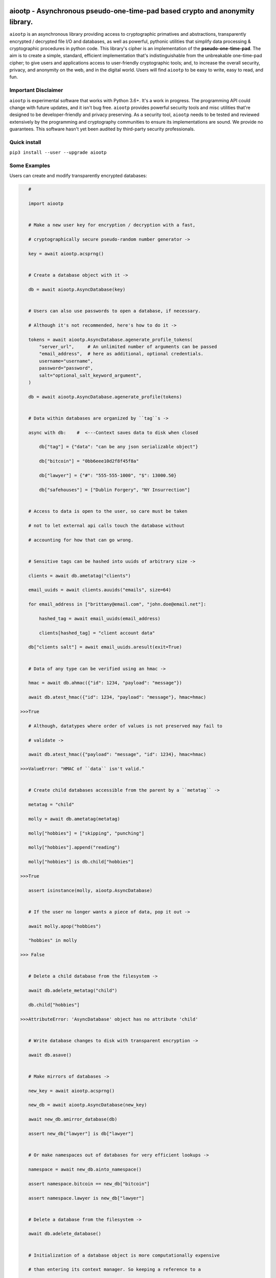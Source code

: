.. image:: https://github.com/rmlibre/aiootp/blob/master/logo.png
    :target: https://github.com/rmlibre/aiootp/blob/master/logo.png
    :alt: logo for python package named aiootp




aiootp - Asynchronous pseudo-one-time-pad based crypto and anonymity library.
=============================================================================

``aiootp`` is an asynchronous library providing access to cryptographic 
primatives and abstractions, transparently encrypted / decrypted file 
I/O and databases, as well as powerful, pythonic utilities that 
simplify data processing & cryptographic procedures in python code. 
This library's cipher is an implementation of the **pseudo-one-time-pad**. 
The aim is to create a simple, standard, efficient implementation that's 
indistinguishable from the unbreakable one-time-pad cipher; to give 
users and applications access to user-friendly cryptographic tools; 
and, to increase the overall security, privacy, and anonymity on the web, 
and in the digital world. Users will find ``aiootp`` to be easy to write, 
easy to read, and fun. 




Important Disclaimer
--------------------

``aiootp`` is experimental software that works with Python 3.6+. 
It's a work in progress. The programming API could change with 
future updates, and it isn't bug free. ``aiootp`` provides powerful 
security tools and misc utilities that're designed to be 
developer-friendly and privacy preserving. 
As a security tool, ``aiootp`` needs to be tested and reviewed 
extensively by the programming and cryptography communities to 
ensure its implementations are sound. We provide no guarantees. 
This software hasn't yet been audited by third-party security 
professionals. 




Quick install
-------------

``pip3 install --user --upgrade aiootp``




Some Examples
-------------

Users can create and modify transparently encrypted databases:

.. code-block:: python

    #

    import aiootp
    
    
    # Make a new user key for encryption / decryption with a fast,
    
    # cryptographically secure pseudo-random number generator ->
    
    key = await aiootp.acsprng()
    
    
    # Create a database object with it ->
    
    db = await aiootp.AsyncDatabase(key)
    
    
    # Users can also use passwords to open a database, if necessary.
    
    # Although it's not recommended, here's how to do it ->

    tokens = await aiootp.AsyncDatabase.agenerate_profile_tokens(
        "server_url",     # An unlimited number of arguments can be passed
        "email_address",  # here as additional, optional credentials.
        username="username",
        password="password",
        salt="optional_salt_keyword_argument",
    )
    
    db = await aiootp.AsyncDatabase.agenerate_profile(tokens)
    
    
    # Data within databases are organized by ``tag``s ->
    
    async with db:    #  <---Context saves data to disk when closed
    
        db["tag"] = {"data": "can be any json serializable object"}
        
        db["bitcoin"] = "0bb6eee10d2f8f45f8a"
        
        db["lawyer"] = {"#": "555-555-1000", "$": 13000.50}
        
        db["safehouses"] = ["Dublin Forgery", "NY Insurrection"]
    
    
    # Access to data is open to the user, so care must be taken
    
    # not to let external api calls touch the database without
    
    # accounting for how that can go wrong.
    
    
    # Sensitive tags can be hashed into uuids of arbitrary size ->

    clients = await db.ametatag("clients")
    
    email_uuids = await clients.auuids("emails", size=64)
    
    for email_address in ["brittany@email.com", "john.doe@email.net"]:
    
        hashed_tag = await email_uuids(email_address)
        
        clients[hashed_tag] = "client account data"
    
    db["clients salt"] = await email_uuids.aresult(exit=True)
    
    
    # Data of any type can be verified using an hmac ->
    
    hmac = await db.ahmac({"id": 1234, "payload": "message"})
    
    await db.atest_hmac({"id": 1234, "payload": "message"}, hmac=hmac)
    
 >>>True
    
    # Although, datatypes where order of values is not preserved may fail to 
    
    # validate -> 
    
    await db.atest_hmac({"payload": "message", "id": 1234}, hmac=hmac) 
    
 >>>ValueError: "HMAC of ``data`` isn't valid." 
    
    
    # Create child databases accessible from the parent by a ``metatag`` ->
    
    metatag = "child"
    
    molly = await db.ametatag(metatag)
    
    molly["hobbies"] = ["skipping", "punching"]
    
    molly["hobbies"].append("reading")
    
    molly["hobbies"] is db.child["hobbies"]
    
 >>>True
    
    assert isinstance(molly, aiootp.AsyncDatabase)
    
    
    # If the user no longer wants a piece of data, pop it out ->
    
    await molly.apop("hobbies")
    
    "hobbies" in molly
    
 >>> False
    
    
    # Delete a child database from the filesystem ->
    
    await db.adelete_metatag("child")
    
    db.child["hobbies"]
    
 >>>AttributeError: 'AsyncDatabase' object has no attribute 'child'
    
    
    # Write database changes to disk with transparent encryption ->
    
    await db.asave()
    
    
    # Make mirrors of databases ->
    
    new_key = await aiootp.acsprng()
    
    new_db = await aiootp.AsyncDatabase(new_key)
    
    await new_db.amirror_database(db)
    
    assert new_db["lawyer"] is db["lawyer"]
    
    
    # Or make namespaces out of databases for very efficient lookups ->
    
    namespace = await new_db.ainto_namespace()
    
    assert namespace.bitcoin == new_db["bitcoin"]
    
    assert namespace.lawyer is new_db["lawyer"]
    
    
    # Delete a database from the filesystem ->
    
    await db.adelete_database()
    
    
    # Initialization of a database object is more computationally expensive
    
    # than entering its context manager. So keeping a reference to a

    # preloaded database is a great idea, either call ``asave`` / ``save``

    # periodically, or open a context with the reference whenever wanting to

    # capture changes to the filesystem ->
    
    async with new_db as db:
    
        print("Saving to disk...")
        
        
    # Transparent and automatic encryption makes persisting sensitive 
    
    # information very simple. Though, if users do want to encrypt / 
    
    # decrypt things manually, then databases allow that too ->
    
    data_name = "saturday clients"
    
    clients = ["Tony", "Maria"]
    
    encrypted = await db.aencrypt(filename=data_name, plaintext=clients)
    
    decrypted = await db.adecrypt(filename=data_name, ciphertext=encrypted)
    
    clients == decrypted
    
 >>>True
    
    
    # Encrypted messages have timestamps that can be used to enforce 
    
    # limits on how old messages can be (in seconds) before they are 
    
    # rejected ->
    
    decrypted = await db.adecrypt(data_name, encrypted, ttl=25)
    
 >>> TimeoutError: Timestamp expired by <10> seconds.
    
    
    #




What other tools are available to users?:

.. code-block:: python

    #
    
    import aiootp   
    
    
    # Async & synchronous versions of almost everything in the library ->
    
    assert await aiootp.asha_512("data") == aiootp.sha_512("data")
    
    key = aiootp.csprng()
    
    db = aiootp.Database(key)
    
    async_db = await aiootp.AsyncDatabase(key)
    
    assert db._root_filename == async_db._root_filename
    
    
    # Precomputed & organized values that can aid users, like:
    
    # A dictionary of prime numbers grouped by their bit-size ->
    
    aiootp.primes[513][0]    # <- The first 65 byte prime
    
    aiootp.primes[2048][-1]    # <- The last 256 byte prime
    
    
    # Elliptic curve 25519 diffie-hellman exchange protocols ->
    
    ecdhe_key = aiootp.X25519().generate()
    
    with ecdhe_key.dh3_client() as exchange:
    
        response = internet.post(exchange())
        
        exchange(response)
        
    clients_kdf = exchange.result()


    # This is how a peer can accept the exchange ->

    ecdhe_key = aiootp.X25519().generate()
    
    pkB, pkD = client_public_keys = internet.receive()
    
    server = ecdhe_key.dh3_server(public_key_b=pkB, public_key_d=pkD)
    
    with server as exchange:
    
        internet.post(exchange.exhaust())
        
    servers_kdf = exchange.result()
    

    # Success! Now both the client & server peers share an identical
    
    # sha3_512 hashing object to create shared keys with ->

    assert clients_kdf.digest() == servers_kdf.digest()
    
    
    # Edwards curve 25519 signing & verification ->
    
    # In a land, long ago ->
    
    user_alice = Ed25519().generate()
    
    internet.send(user_alice.public_bytes.hex())
    

    # Alice wants to sign a document so that Bob can prove she wrote it.
    
    # So, Alice sends the public key bytes of the key she wants to
    
    # associate with her identity, the document & the signature ->
    
    document = b"DesignDocument.cad"
    
    signed_document = user_alice.sign(document)

    message = {
        "document": document,
        "signature": signed_document,
        "public_key": user_alice.public_bytes.hex(),
    }

    internet.send(message)
    

    # In a land far away ->
    
    alices_message = internet.receive()

    # Bob sees the message from Alice! Bob already knows Alice's public
    
    # key & she has reason believe it is genuinely hers. So, she'll
    
    # import Alice's known public key to verify the signed document ->
    
    assert alices_message["public_key"] == alices_public_key
    
    alice_verifier = Ed25519().import_public_key(alices_public_key)
    
    alice_verifier.verify(
        alices_message["signature"], alices_message["document"]
    )
    
    internet.send(b"Beautiful work, Alice! Thanks ^u^")

    # The verification didn't throw an exception! So, Bob knows the file
    
    # was signed by Alice.
    
    
    # Symmetric pseudo-one-time-pad encryption of json data ->
    
    plaintext = {"account": 3311149, "titles": ["queen b"]}
    
    encrypted = aiootp.json_encrypt(plaintext, key=key)
    
    decrypted = aiootp.json_decrypt(encrypted, key=key)
    
    assert decrypted == plaintext
    
    
    # Symmetric pseudo-one-time-pad encryption of binary data ->
    
    binary_data = b"This bytes string is also valid plaintext."
    
    encrypted = aiootp.bytes_encrypt(binary_data, key=key)
    
    decrypted = aiootp.bytes_decrypt(encrypted, key=key)
    
    assert decrypted == binary_data
    
    
    # The OneTimePad class carries the key so users don't have to pass
    
    # it around every where ->
    
    pad = aiootp.OneTimePad(key)
    
    encrypted = pad.bytes_encrypt(binary_data)
    
    decrypted = pad.bytes_decrypt(encrypted)
    
    
    # The class also has access to an encoder for transforming 
    
    # ciphertext to & from its default dictionary format ->
    
    bytes_ciphertext = pad.io.json_to_bytes(encrypted)
    
    dict_ciphertext = pad.io.bytes_to_json(bytes_ciphertext)
    
    
    # As well as tools for saving ciphertext to files on disk as bytes ->
    
    path = aiootp.DatabasePath() / "testing_ciphertext"
    
    pad.io.write(path, encrypted)
    
    assert encrypted == pad.io.read(path)
    
    
    # Or ciphertext can be encoded to & from a urlsafe string ->
    
    urlsafe_ciphertext = pad.io.bytes_to_urlsafe(bytes_ciphertext)
    
    bytes_ciphertext = pad.io.urlsafe_to_bytes(urlsafe_ciphertext)


    # These urlsafe tokens have their own convenience functions ->
    
    token = pad.make_token(b"binary data")
    
    assert b"binary data" == pad.read_token(token)
    
    
    # Ratcheting Opaque Password Authenticated Key Exchange (ROPAKE) with 
    
    # online services -> 
    
    db = aiootp.Database(pad.key)
    
    with aiootp.Ropake.client_registration(db) as registration:
    
        server_response = internet.post("service-url.com", json=registration())
    
        registration(server_response)
    
    shared_keys = registration.result()
        
        
    # The client is securely registered with the service if there was no 

    # active adversary in the middle. The user can now authenticate & login ->
    
    with aiootp.Ropake.client(db) as authentication:
    
        server_response = internet.post("service-url.com", authentication())
    
        authentication(server_response)
    
    shared_keys = authentication.result()
        
        
    # Upon the first uncompromised registration or authentication, then 

    # future authentications will be immune to adversaries in the middle 

    # because the protocol generates new keys by combining the prior key, 

    # the current ecdhe ephemeral key, & the revealed keyed password that 

    # was transmitted with an extra mask during the prior exchange. The 

    # keyed password authenticates the user & the server to each other when 

    # the commit is revealed, the ephemeral ecdhe key assures future security, 

    # & the prior key encrypts & HMACs the authentication packets which 

    # provides privacy, & added authentication, & the KDF which combines all 

    # these keys to ensure forward security. 
    
    
    # 




Generators under-pin most procedures in the library, let's take a look ->

.. code-block:: python

    #
    
    
    from aiootp import OneTimePad, json
    
    
    pad = OneTimePad()   # <---Auto-generates an encryption key
    
    salt = pad.generate_salt()    # <---A NEW salt MUST be used every encryption!
    
    plaintext_bytes = json.dumps({"message": "secretsssss"}).encode()
    
    
    # Yields padded plaintext in chunks of 256 bytes ->
    
    plaintext_stream = pad.plaintext_stream(plaintext_bytes, salt=salt)
    
    datastream = plaintext_stream.bytes_to_int()
    
    
    # An endless stream of forward + semi-future secure hex keys ->
    
    keystream = pad.keys(salt=salt)
    
    
    # This is used to authenticate the ciphertext & additional data ->
    
    hmac = pad.StreamHMAC(salt=salt).for_encryption()
    
    
    # xor's the plaintext chunks with key chunks ->
    
    with pad.xor(datastream, key=keystream, validator=hmac) as encrypting:
        
        # ``list`` returns all generator results in a list
        
        ciphertext = encrypting.list()
        
        ciphertext_authentication = hmac.finalize()
        
        
    # When receiving ciphertext, first validate the hmac of the ciphertext ->
    
    hmac = pad.StreamHMAC(salt=salt)
    
    with hmac.manual_check(ciphertext) as inspection:
    
        inspection.verify(ciphertext_authentication)
        
        
    # If no ValueError was raised, the authentication has passed! 
    
    # Continue with decrypting ->
        
    keystream.reset()
    
    decipher = pad.xor(ciphertext, key=keystream, validator=hmac)
    
    with decipher.int_to_bytes() as decrypting:
    
        padding_key = pad.padding_key(salt=salt)
        
        padded_data = decrypting.join(b"")
        
        decrypted = pad.io.depad_bytes(padded_data, salted_key=padding_key)
        
    
    plaintext_bytes == decrypted
    
 >>> True
    
    
    # This example was a low-level look at the encryption algorithm. And it 
    
    # was a few lines of code. The Comprende class makes working with 
    
    # generators a breeze, & working with generators makes solving problems 
    
    # in bite-sized chunks a breeze. ->
    
    padded_plaintext = pad.plaintext_stream(plaintext_bytes, salt=salt).list()
    
    assert isinstance(padded_plaintext, list)
    
    for block in padded_plaintext:
    
        assert len(block) == 256
    
    
    # We just used the ``list`` end-point to get the full series 

    # of results from the underlying generator. These results are lru-cached 

    # to facilitate their efficient reuse for alternate computations. The 

    # ``Comprende`` context managers clear the opened instance's cache on exit, 

    # this clears every instance's cache ->

    aiootp.Comprende.clear_class()
    
    
    # The other end-points can be found under ``aiootp.Comprende.eager_methods`` ->
    
    {
        'adeque',
        'adict',
        'aexhaust',    # <- Doesn't cache results, only returns the last element
        'ajoin',
        'alist',
        'aset',
        'deque',
        'dict',
        'exhaust',    # <- Doesn't cache results, only returns the last element
        'join',
        'list',
        'set',
    }
    
    
    # A lot of this magic with generators is made possible with a sweet little
    
    # ``comprehension`` decorator. It reimagines the generator interface by 
    
    # wrapping generators in the innovative ``Comprende`` class, giving every 
    
    # generator access to a plethora of data processing & cryptographic utilities 
    
    # right out of the box ->
    
    @aiootp.comprehension()
    
    def gen(x=None, y=None):
    
        z = yield x + y
        
        return x * y * z
    
    
    # Drive the generator forward with a context manager ->
    
    with gen(x=1, y=2) as example:
    
        z = 3
        
        
        # Calling the object will send ``None`` into the coroutine by default ->
        
        sum_of_x_y = example()
        
        assert sum_of_x_y == 3


        # Passing ``z`` will send it into the coroutine, cause it to reach the 
        
        # return statement & exit the context manager ->
        
        example(z)
    
    
    # The result returned from the generator is now available ->
    
    product_of_x_y_z = example.result()
    
    assert product_of_x_y_z == 6
    
    
    # The ``example`` variable is actually the ``Comprende`` object,

    # which redirects values to the wrapped generator's ``send()``
    
    # method using the instance's ``__call__()`` method.
    
    
    # Here's another example ->
    
    @aiootp.comprehension() 
    
    def one_byte_numbers():
    
        for number in range(256):
        
            yield number
    
    
    # Chained ``Comprende`` generators are excellent inline data processors ->
    
    base64_data = [
    
        b64_byte
        
        for b64_byte
        
        in one_byte_numbers().int_to_bytes(1).to_base64()
        
    ]
    
    # This converted each number to bytes then base64 encoded them.


    # We can wrap other iterables to add functionality to them ->

    @aiootp.comprehension()
    
    def unpack(iterable):
    
        for item in iterable:
    
            yield item


    # This example just hashes each output then yields them

    for hex_hash in unpack(base64_data).sha_256():
        
        print(hex_hash)


    # Async ``Comprende`` coroutines have almost exactly the same interface as
    
    # synchronous ones ->
    
    @aiootp.comprehension()
    
    async def gen(x=None, y=None):
    
        # Because having a return statement in an async generator is a
        
        # SyntaxError, the return value is expected to be passed into
        
        # UserWarning, and then raised to propagate upstream. It's then
        
        # available from the instance's ``aresult`` method ->
        
        z = yield x + y
        
        result = x * y * z
        
        raise UserWarning(result)
        
        
    # Drive the generator forward.
    
    async with gen(x=1, y=2) as example:
    
        z = 3
        
        
        # Awaiting the ``__call__`` method will send ``None`` into the

        # coroutine by default ->
        
        sum_of_x_y = await example()
        
        assert sum_of_x_y == 3


        # Passing ``z`` will send it into the coroutine, cause it to reach the
        
        # raise statement which will exit the context manager gracefully ->
        
        await example(z)
    
    
    # The result returned from the generator is now available ->
    
    product_of_x_y_z = await example.aresult()
    
    assert product_of_x_y_z == 6
    
    
    # Let's see some other ways async generators mirror synchronous ones ->
    
    @aiootp.comprehension() 
    
    async def one_byte_numbers():
    
        for number in range(256):
        
            yield number
    
    
    # This is asynchronous data processing ->
    
    base64_data = [
    
        b64_byte
        
        async for b64_byte
        
        in one_byte_numbers().aint_to_bytes(1).ato_base64()
        
    ]
    
    # This converted each number to bytes then base64 encoded them.


    # We can wrap other iterables to add asynchronous functionality to them ->

    @aiootp.comprehension()
    
    async def unpack(iterable):
    
        for item in iterable:
    
            yield item


    # Want only the first twenty results? ->

    async for hex_hash in unpack(base64_data).asha_256()[:20]:
    
        # Then you can slice the generator.
        
        print(hex_hash)
        
        
    # Users can slice generators to receive more complex output rules, like:
    
    # Getting every second result starting from the third result to the 50th ->
    
    async for result in unpack(base64_data)[3:50:2]:
    
        print(result)


    # Although, negative slice numbers are not supported.
    
    
    # ``Comprende`` generators have loads of tooling for users to explore. 
    
    # Play around with it and take a look at the other chainable generator 

    # methods in ``aiootp.Comprende.lazy_generators``.
    
    {
        "_agetitem",
        "_getitem",
        "aascii_to_int",
        "abin",
        "abytes",
        "abytes_decrypt",
        "abytes_encrypt",
        "abytes_to_hex",
        "abytes_to_int",
        "adebugger",
        "adecode",
        "adecrypt",
        "adelimit",
        "adelimit_resize",
        "aencode",
        "aencrypt",
        "afeed",
        "afeed_self",
        "afrom_base",
        "afrom_base64",
        "ahalt",
        "ahex",
        "ahex_to_bytes",
        "aindex",
        "aint",
        "aint_to_ascii",
        "aint_to_bytes",
        "ajson_dumps",
        "ajson_loads",
        "amap_decipher",
        "amap_encipher",
        "apasscrypt",
        "arandom_sleep",
        "areplace",
        "aresize",
        "ascii_to_int",
        "asha_256",
        "asha_256_hmac",
        "asha_512",
        "asha_512_hmac",
        "aslice",
        "asplit",
        "astr",
        "asum_passcrypt",
        "asum_sha_256",
        "asum_sha_512",
        "atag",
        "atimeout",
        "ato_base",
        "ato_base64",
        "axor",
        "azfill",
        "bin",
        "bytes",
        "bytes_decrypt",
        "bytes_encrypt",
        "bytes_to_hex",
        "bytes_to_int",
        "debugger",
        "decode",
        "decrypt",
        "delimit",
        "delimit_resize",
        "encode",
        "encrypt",
        "feed",
        "feed_self",
        "from_base",
        "from_base64",
        "halt",
        "hex",
        "hex_to_bytes",
        "index",
        "int",
        "int_to_ascii",
        "int_to_bytes",
        "json_dumps",
        "json_loads",
        "map_decipher",
        "map_encipher",
        "passcrypt",
        "random_sleep",
        "replace",
        "resize",
        "sha_256",
        "sha_256_hmac",
        "sha_512",
        "sha_512_hmac",
        "slice",
        "split",
        "str",
        "sum_passcrypt",
        "sum_sha_256",
        "sum_sha_512",
        "tag",
        "timeout",
        "to_base",
        "to_base64",
        "xor",
        "zfill",
    }
    
    
    # Let's look at a more complicated example with the one-time pad 
    
    # keystreams. There are many uses for endless streams of deterministic 
    
    # key material outside of one-time pad cipher keys. They can, for instance, 
    
    # give hash tables order that's cryptographically determined & obscured -> 
    
    ordered_entries = {}
    
    salt = await aiootp.asalt()
    
    names = aiootp.akeys(key, salt=salt)
    
    
    # Resize each output of ``names`` to 32 characters, tag each output with
    
    # an incrementing number, & stop the stream after 0.01 seconds ->
    
    async for index, name in names.aresize(32).atag().atimeout(0.01):
    
        ordered_entries[name] = f"{index} data organized by the stream of hashes"
    
    
    # Retrieving items in the correct order requires knowing both ``key`` & ``salt``
    
    async for index, name in aiootp.akeys(key, salt=salt).aresize(32).atag():
    
        try:
        
            assert ordered_entries[name] == f"{index} data organized by the stream of hashes"
            
        except KeyError:
        
            print(f"There are no more entries after {index} iterations.")
            
            assert index == len(ordered_entries) + 1
            
            break
            
            
    # There's a prepackaged ``Comprende`` generator function that does
    
    # encryption / decryption of key ordered hash maps. It needs bytes
    
    # data to work on though. First let's make an actual encryption key
    
    # stream that's different from ``names`` ->
    
    pid = aiootp.sha_256(key, salt, "any additional data")
    
    key_stream = aiootp.akeys(key, salt=salt, pid=pid)
    
    
    # And example plaintext ->
    
    plaintext = 100 * b"Some kinda message..."
    
    
    # We'll have to safely pad the plaintext to a multiple of 256 bytes ->
    
    padding_key = aiootp.padding_key(key, salt=salt, pid=pid)
    
    padded_data = aiootp.pad_bytes(plaintext, salted_key=padding_key)
    
    
    # We can now stream the data & ciphertext authentication process ->
    
    data_stream = aiootp.adata(padded_data)
    
    hmac = aiootp.StreamHMAC(key, salt=salt, pid=pid).for_encryption()
    
    
    # And let's make sure to clean up after ourselves with a context manager ->
    
    async with data_stream.amap_encipher(names, key_stream, validator=hmac) as encrypting:
    
        # ``adata`` takes a sequence, & ``amap_encipher`` takes two iterables,
        
        # a stream of names for the hash map, & the stream of key material.
        
        ciphertext_hashmap = await encrypting.adict()
        
        ciphertext_authentication = await hmac.afinalize()
        
        
    # Now we'll pick the chunks out in the order produced by ``names`` to 

    # decrypt them ->
    
    ciphertext_stream = aiootp.apick(names, ciphertext_hashmap)
    
    
    # The decrypting party will likely have to instantiate their own 
    
    # keystream object, but we'll just reset ours for convenience ->
    
    await key_stream.areset()
    
    
    # Next we'll authenticate & decrypt the ciphertext hashmap in the 
    
    # correct order ->
    
    hmac = aiootp.StreamHMAC(key, salt=salt, pid=pid).for_decryption()
    
    async with ciphertext_stream.amap_decipher(key_stream, validator=hmac) as decrypting:
    
        decrypted = await decrypting.ajoin(b"")
        
        await hmac.afinalize()
        
        await hmac.atest_hmac(ciphertext_authentication)
        
        
    # We can now remove any padding from the data to reveal the plaintext ->
        
    assert plaintext == aiootp.depad_bytes(decrypted, salted_key=padding_key)
    
    
    # This is neat, & makes sharding & authenticating encrypted data 
    
    # incredibly easy.
    
    
    #




Let's take a deep dive into the low-level xor procedure used to implement the pseudo-one-time-pad:

.. code-block:: python

    #
    
    import aiootp
    
    # It is a ``Comprende`` generator ->
    
    @aiootp.comprehension()
    
    # ``data`` is an iterable of 256 byte integers that are either plaintext
    
    # or ciphertext. ``key`` should be an instance of the ``keys`` generator. 
    
    # And, ``validator`` should be an instance of the ``StreamHMAC`` class. ->
    
    def xor(data, *, key, validator):
        
        keystream = key.send
        
        # We use the first output of the keystream as a seed of entropy
        
        # for all future key chunks pulled from the generator ->
        
        seed = aiootp.sha_256(keystream(None))
        
        for chunk in data:
            
            # We contantenate two 128 byte key chunks together ->
            
            key_chunk = int(await keystream(seed) + await keystream(seed), 16)
            
            # Then xor the 256 byte key chunk with the 256 byte data chunk 
            
            # and use the validator to update the HMAC with the ciphertext ->
            
            result = validator.validated_xor(chunk, key_chunk)
            
            if result.bit_length() > 2048:
                
                # If the result is for some reason larger than 256 bytes,
                
                # we abort the procedure, & warn the user ->
                
                raise ValueError("Data MUST NOT exceed 256 bytes.")
                
           # Then we yield the result ->
           
            yield result
            
    # This is a very space-efficient algorithm for a pseudo-one-time-pad that 
    
    # adapts dynamically to increased plaintext & ciphertext sizes. Both because 
    
    # it's built on generators, & because an infinite stream of key material
    
    # can efficiently be produced from a finite-sized key & an ephemeral salt.
    
    # This version of the algorithm is much simpler & much more efficient 
    
    # than that from previous versions.
    
    
    #




Here's a quick overview of this package's modules:

.. code-block:: python

    #
    
    import aiootp
    
    
    # Commonly used constants, datasets & functionality across all modules ->
    
    aiootp.commons
    
    
    # The basic utilities & abstractions of the package's architecture ->
    
    aiootp.generics
    
    
    # This module is responsible for providing entropy to the package ->
    
    aiootp.randoms
    
    
    # The higher-level abstractions used to implement the pseudo-one-time pad ->
    
    aiootp.ciphers
    
    
    # The higher-level abstractions used to create / manage key material ->
    
    aiootp.keygens
    
    
    # Common system paths & the ``pathlib.Path`` utility ->
    
    aiootp.paths
    
    
    # Global async functionalities & abstractions ->
    
    aiootp.asynchs
    
    
    # Decorators & classes able to benchmark async/sync functions & generators ->
    
    aiootp.debuggers
    
    
    #





